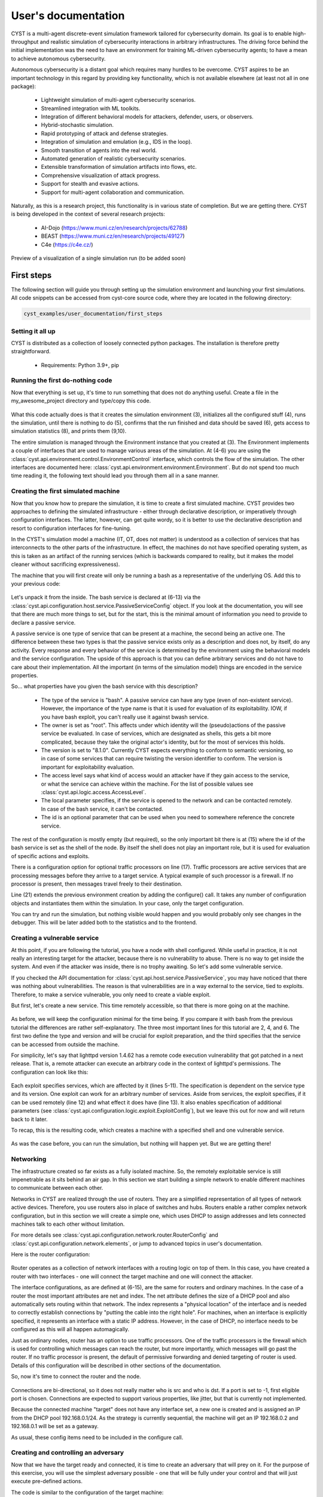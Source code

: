 --------------------
User's documentation
--------------------

CYST is a multi-agent discrete-event simulation framework tailored for cybersecurity domain. Its goal is to enable
high-throughput and realistic simulation of cybersecurity interactions in arbitrary infrastructures. The driving force
behind the initial implementation was the need to have an environment for training ML-driven cybersecurity agents; to
have a mean to achieve autonomous cybersecurity.

Autonomous cybersecurity is a distant goal which requires many hurdles to be overcome. CYST aspires to be an important
technology in this regard by providing key functionality, which is not available elsewhere (at least not all in one
package):

    - Lightweight simulation of multi-agent cybersecurity scenarios.
    - Streamlined integration with ML toolkits.
    - Integration of different behavioral models for attackers, defender, users, or observers.
    - Hybrid-stochastic simulation.
    - Rapid prototyping of attack and defense strategies.
    - Integration of simulation and emulation (e.g., IDS in the loop).
    - Smooth transition of agents into the real world.
    - Automated generation of realistic cybersecurity scenarios.
    - Extensible transformation of simulation artifacts into flows, etc.
    - Comprehensive visualization of attack progress.
    - Support for stealth and evasive actions.
    - Support for multi-agent collaboration and communication.

Naturally, as this is a research project, this functionality is in various state of completion. But we are getting
there. CYST is being developed in the context of several research projects:

    - AI-Dojo (https://www.muni.cz/en/research/projects/62788)
    - BEAST (https://www.muni.cz/en/research/projects/49127)
    - C4e (https://c4e.cz/)

.. figure:: ../_static/visualization_preview.png
        :width: 800px
        :align: center

        Preview of a visualization of a single simulation run (to be added soon)


First steps
===========

The following section will guide you through setting up the simulation environment and launching your first simulations.
All code snippets can be accessed from cyst-core source code, where they are located in the following directory:

.. code-block:: console

        cyst_examples/user_documentation/first_steps

Setting it all up
-----------------

CYST is distributed as a collection of loosely connected python packages. The installation is therefore pretty
straightforward.

    - Requirements: Python 3.9+, pip

.. tabs::

    .. tab:: Windows CMD

        Begin with preparing the environment for your project.

        .. code-block:: console

            ...> mkdir my_awesome_project
            ...> cd my_awesome_project
            ...\my_awesome_project> python -m venv venv
            ...\my_awesome_project> venv\Scripts\activate.bat

        Then install the required CYST packages

        .. code-block:: console

            (venv) ...\my_awesome_project> pip install cyst

    .. tab:: Linux shell

        Begin with preparing the environment for your project.

        .. code-block:: console

            ...$ mkdir my_awesome_project
            ...$ cd my_awesome_project
            .../my_awesome_project$ python -m venv venv
            .../my_awesome_project$ source venv/bin/activate

        Then install the required CYST packages

        .. code-block:: console

            (venv) .../my_awesome_project$ pip install cyst

Running the first do-nothing code
---------------------------------

Now that everything is set up, it's time to run something that does not do anything useful. Create a file in the
my_awesome_project directory and type/copy this code.

    .. code-block:: python
        :linenos:

        from cyst.api.environment.environment import Environment

        e = Environment.create()
        e.control.init()
        e.control.run()
        e.control.commit()

        stats = e.resources.statistics
        print(f"Run id: {stats.run_id}\nStart time real: {stats.start_time_real}\n"
              f"End time real: {stats.end_time_real}\nDuration virtual: {stats.end_time_virtual}")

What this code actually does is that it creates the simulation environment (3), initializes all the configured stuff
(4), runs the simulation, until there is nothing to do (5), confirms that the run finished and data should be saved (6),
gets access to simulation statistics (8), and prints them (9,10).

The entire simulation is managed through the Environment instance that you created at (3). The Environment implements a
couple of interfaces that are used to manage various areas of the simulation. At (4-6) you are using the
:class:`cyst.api.environment.control.EnvironmentControl` interface, which controls the flow of the simulation. The other
interfaces are documented here: :class:`cyst.api.environment.environment.Environment`. But do not spend too much time
reading it, the following text should lead you through them all in a sane manner.

Creating the first simulated machine
------------------------------------

Now that you know how to prepare the simulation, it is time to create a first simulated machine. CYST provides two
approaches to defining the simulated infrastructure - either through declarative description, or imperatively through
configuration interfaces. The latter, however, can get quite wordy, so it is better to use the declarative description
and resort to configuration interfaces for fine-tuning.

In the CYST's simulation model a machine (IT, OT, does not matter) is understood as a collection of services that has
interconnects to the other parts of the infrastructure. In effect, the machines do not have specified operating system,
as this is taken as an artifact of the running services (which is backwards compared to reality, but it makes the model
cleaner without sacrificing expressiveness).

The machine that you will first create will only be running a bash as a representative of the underlying OS. Add this
to your previous code:

        .. code-block:: python
                :linenos:

                from cyst.api.configuration import NodeConfig, PassiveServiceConfig, AccessLevel

                target = NodeConfig(
                    active_services=[],
                    passive_services=[
                        PassiveServiceConfig(
                            type="bash",
                            owner="root",
                            version="8.1.0",
                            access_level=AccessLevel.LIMITED,
                            local=True,
                            id="bash_service"
                        )
                    ],
                    shell="bash_service",
                    interfaces=[],
                    traffic_processors=[],
                    id="target"
                )

                e = Environment.create().configure(target)

Let's unpack it from the inside. The bash service is declared at (6-13) via the
:class:`cyst.api.configuration.host.service.PassiveServiceConfig` object. If you look at the documentation, you will see
that there are much more things to set, but for the start, this is the minimal amount of information you need to provide
to declare a passive service.

A passive service is one type of service that can be present at a machine, the second being an active one. The difference
between these two types is that the passive service exists only as a description and does not, by itself, do any
activity. Every response and every behavior of the service is determined by the environment using the behavioral models
and the service configuration. The upside of this approach is that you can define arbitrary services and do not have to
care about their implementation. All the important (in terms of the simulation model) things are encoded in the service
properties.

So... what properties have you given the bash service with this description?

        - The type of the service is "bash". A passive service can have any type (even of non-existent service).
          However, the importance of the type name is that it is used for evaluation of its exploitability. IOW,
          if you have bash exploit, you can't really use it against bwash service.

        - The owner is set as "root". This affects under which identity will the (pseudo)actions of the passive service
          be evaluated. In case of services, which are designated as shells, this gets a bit more complicated,
          because they take the original actor's identity, but for the most of services this holds.

        - The version is set to "8.1.0". Currently CYST expects everything to conform to semantic versioning, so in
          case of some services that can require twisting the version identifier to conform. The version is
          important for exploitability evaluation.

        - The access level says what kind of access would an attacker have if they gain access to the service, or what
          the service can achieve within the machine. For the list of possible values see
          :class:`cyst.api.logic.access.AccessLevel`.

        - The local parameter specifies, if the service is opened to the network and can be contacted remotely. In case
          of the bash service, it can't be contacted.

        - The id is an optional parameter that can be used when you need to somewhere reference the concrete service.

The rest of the configuration is mostly empty (but required), so the only important bit there is at (15) where the id
of the bash service is set as the shell of the node. By itself the shell does not play an important role, but it is
used for evaluation of specific actions and exploits.

There is a configuration option for optional traffic processors on line (17). Traffic processors are active services
that are processing messages before they arrive to a target service. A typical example of such processor is a firewall.
If no processor is present, then messages travel freely to their destination.

Line (21) extends the previous environment creation by adding the configure() call. It takes any number of configuration
objects and instantiates them within the simulation. In your case, only the target configuration.

You can try and run the simulation, but nothing visible would happen and you would probably only see changes in the
debugger. This will be later added both to the statistics and to the frontend.

Creating a vulnerable service
-----------------------------

At this point, if you are following the tutorial, you have a node with shell configured. While useful in practice, it is
not really an interesting target for the attacker, because there is no vulnerability to abuse. There is no way to get
inside the system. And even if the attacker was inside, there is no trophy awaiting. So let's add some vulnerable
service.

If you checked the API documentation for :class:`cyst.api.host.service.PassiveService`, you may have noticed that there
was nothing about vulnerabilities. The reason is that vulnerabilities are in a way external to the service, tied to
exploits. Therefore, to make a service vulnerable, you only need to create a viable exploit.

But first, let's create a new service. This time remotely accessible, so that there is more going on at the machine.

    .. code-block:: python
        :linenos:

        PassiveServiceConfig(
            type="lighttpd",
            owner="www",
            version="1.4.62",
            access_level=AccessLevel.LIMITED,
            local=False,
            id="web_server"
        )

As before, we will keep the configuration minimal for the time being. If you compare it with bash from the previous
tutorial the differences are rather self-explanatory. The three most important lines for this tutorial are 2, 4, and 6.
The first two define the type and version and will be crucial for exploit preparation, and the third specifies that the
service can be accessed from outside the machine.

For simplicity, let's say that lighttpd version 1.4.62 has a remote code execution vulnerability that got patched in a
next release. That is, a remote attacker can execute an arbitrary code in the context of lighttpd's permissions. The
configuration can look like this:

    .. code-block:: python
        :linenos:

        from cyst.api.configuration import ExploitConfig, VulnerableServiceConfig
        from cyst.api.logic.exploit import ExploitLocality, ExploitCategory

        exploit1 = ExploitConfig(
            services=[
                VulnerableServiceConfig(
                    name="lighttpd",
                    min_version="1.4.62",
                    max_version="1.4.62"
                )
            ],
            locality=ExploitLocality.REMOTE,
            category=ExploitCategory.CODE_EXECUTION,
            id="http_exploit"
        )

Each exploit specifies services, which are affected by it (lines 5-11). The specification is dependent on the service
type and its version. One exploit can work for an arbitrary number of services. Aside from services, the exploit
specifies, if it can be used remotely (line 12) and what effect it does have (line 13). It also enables specification of
additional parameters (see :class:`cyst.api.configuration.logic.exploit.ExploitConfig`), but we leave this out for now
and will return back to it later.

To recap, this is the resulting code, which creates a machine with a specified shell and one vulnerable service.

    .. code-block:: python
        :linenos:

        from cyst.api.environment.environment import Environment
        from cyst.api.configuration import NodeConfig, PassiveServiceConfig, AccessLevel, ExploitConfig, VulnerableServiceConfig
        from cyst.api.logic.exploit import ExploitLocality, ExploitCategory

        target = NodeConfig(
            active_services=[],
            passive_services=[
                PassiveServiceConfig(
                    type="bash",
                    owner="root",
                    version="8.1.0",
                    access_level=AccessLevel.LIMITED,
                    local=True,
                    id="bash_service"
                ),
                PassiveServiceConfig(
                    type="lighttpd",
                    owner="www",
                    version="1.4.62",
                    access_level=AccessLevel.LIMITED,
                    local=False,
                    id="web_server"
                )
            ],
            shell="bash_service",
            interfaces=[],
            id="target"
        )

        exploit1 = ExploitConfig(
            services=[
                VulnerableServiceConfig(
                    name="lighttpd",
                    min_version="1.4.62",
                    max_version="1.4.62"
                )
            ],
            locality=ExploitLocality.REMOTE,
            category=ExploitCategory.CODE_EXECUTION,
            id="http_exploit"
        )

        e = Environment.create().configure(target, exploit1)

As was the case before, you can run the simulation, but nothing will happen yet. But we are getting there!

Networking
----------

The infrastructure created so far exists as a fully isolated machine. So, the remotely exploitable service is still
impenetrable as it sits behind an air gap. In this section we start building a simple network to enable different
machines to communicate between each other.

Networks in CYST are realized through the use of routers. They are a simplified representation of all types of network
active devices. Therefore, you use routers also in place of switches and hubs. Routers enable a rather complex network
configuration, but in this section we will create a simple one, which uses DHCP to assign addresses and lets connected
machines talk to each other without limitation.

For more details see :class:`cyst.api.configuration.network.router.RouterConfig` and
:class:`cyst.api.configuration.network.elements`, or jump to advanced topics in user's documentation.

Here is the router configuration:

    .. code-block:: python
        :linenos:

        from netaddr import IPNetwork, IPAddress
        from cyst.api.configuration import RouterConfig, InterfaceConfig

        router = RouterConfig(
            interfaces=[
              InterfaceConfig(
                ip=IPAddress("192.168.0.1"),
                net=IPNetwork("192.168.0.1/24"),
                index=0
              ),
              InterfaceConfig(
                ip=IPAddress("192.168.0.1"),
                net=IPNetwork("192.168.0.1/24"),
                index=1
              )
            ],
            traffic_processors=[],
            id="router"
        )

Router operates as a collection of network interfaces with a routing logic on top of them. In this case, you have
created a router with two interfaces - one will connect the target machine and one will connect the attacker.

The interface configurations, as are defined at (6-15), are the same for routers and ordinary machines. In the case of
a router the most important attributes are net and index. The net attribute defines the size of a DHCP pool and also
automatically sets routing within that network. The index represents a "physical location" of the interface and is
needed to correctly establish connections by "putting the cable into the right hole". For machines, when an interface
is explicitly specified, it represents an interface with a static IP address. However, in the case of DHCP, no interface
needs to be configured as this will all happen automagically.

Just as ordinary nodes, router has an option to use traffic processors. One of the traffic processors is the firewall
which is used for controlling which messages can reach the router, but more importantly, which messages will go past the
router. If no traffic processor is present, the default of permissive forwarding and denied targeting of router is used.
Details of this configuration will be described in other sections of the documentation.

So, now it's time to connect the router and the node.

        .. code-block:: python
                :linenos:

                from cyst.api.configuration import ConnectionConfig

                connection1 = ConnectionConfig(
                        src_id="target",
                        src_port=-1,
                        dst_id="router",
                        dst_port=0
                )

Connections are bi-directional, so it does not really matter who is src and who is dst. If a port is set to -1, first
eligible port is chosen. Connections are expected to support various properties, like jitter, but that is currently not
implemented.

Because the connected machine "target" does not have any interface set, a new one is created and is assigned an IP from
the DHCP pool 192.168.0.1/24. As the strategy is currently sequential, the machine will get an IP 192.168.0.2 and
192.168.0.1 will be set as a gateway.

As usual, these config items need to be included in the configure call.

    .. code-block:: python
        :linenos:

        e = Environment.create().configure(target, exploit1, router, connection1)

Creating and controlling an adversary
-------------------------------------

Now that we have the target ready and connected, it is time to create an adversary that will prey on it. For the
purpose of this exercise, you will use the simplest adversary possible - one that will be fully under your control and
that will just execute pre-defined actions.

The code is similar to the configuration of the target machine:

    .. code-block:: python
        :linenos:

        from cyst.api.configuration import ActiveServiceConfig

        attacker = NodeConfig(
            active_services=[
                ActiveServiceConfig(
                    type="scripted_actor",
                    name="attacker",
                    owner="attacker",
                    access_level=AccessLevel.LIMITED,
                    id="attacker_service"
                )
            ],
            passive_services=[],
            interfaces=[],
            shell="",
            id="attacker"
        )

This configuration will create a new node with one active service of the type "scripted_actor" (line 6). The detailed
description of particular attributes is at :class:`cyst.api.configuration.host.service.ActiveServiceConfig`. However,
other attributes than type are inconsequential in this case.

The other step is to connect the adversary to the same router as the target, so that they can exchange communication.

        .. code-block:: python
                :linenos:

                connection2 = ConnectionConfig(
                        src_id="attacker",
                        src_port=-1,
                        dst_id="router",
                        dst_port=1
                )

The final step is to get access to the control interface of the adversary, so that you can order it to do anything. This
step happens only after the simulation environment is configured, as you need to get this from an instance.

    .. code-block:: python
        :linenos:

        from cyst.api.host.service import Service
        from cyst_services.scripted_actor.main import ScriptedActorControl

        e = Environment.create().configure(target, router, attacker, exploit1, connection1, connection2)

        attacker_service = e.configuration.general.get_object_by_id("attacker_service", Service).active_service
        attacker_control = e.configuration.service.get_service_interface(attacker_service, ScriptedActorControl)

Each active service can define any number of interfaces, which are used for external control of the service. However,
this is for a control by the creator of the environment only and as such is not useful from within the simulation. In
most cases the functions of service interfaces can be replaced by providing configuration parameters to the service. Not
in this case, though. In this tutorial, you as a creator will be in direct control of the simulation.

This approach is a bit cumbersome, but it is expected to be streamlined in future releases. Good news is that this is
the last step before you will finally be able to simulate something.

This is the final code (it could be made much more compact if you want to sacrifice readability):

    .. code-block:: python
        :linenos:

        from netaddr import IPNetwork, IPAddress

        from cyst.api.configuration import NodeConfig, PassiveServiceConfig, AccessLevel, ExploitConfig, VulnerableServiceConfig, \
            ActiveServiceConfig, RouterConfig, InterfaceConfig, ConnectionConfig
        from cyst.api.host.service import Service
        from cyst.api.logic.exploit import ExploitLocality, ExploitCategory
        from cyst.api.environment.environment import Environment

        from cyst_services.scripted_actor.main import ScriptedActorControl


        target = NodeConfig(
            active_services=[],
            passive_services=[
                PassiveServiceConfig(
                    type="bash",
                    owner="root",
                    version="8.1.0",
                    access_level=AccessLevel.LIMITED,
                    local=True,
                    id="bash_service"
                ),
                PassiveServiceConfig(
                    type="lighttpd",
                    owner="www",
                    version="1.4.62",
                    access_level=AccessLevel.LIMITED,
                    local=False,
                    id="web_server"
                )
            ],
            shell="bash_service",
            interfaces=[],
            id="target"
        )

        attacker = NodeConfig(
            active_services=[
                ActiveServiceConfig(
                    type="scripted_actor",
                    name="attacker",
                    owner="attacker",
                    access_level=AccessLevel.LIMITED,
                    id="attacker_service"
                )
            ],
            passive_services=[],
            interfaces=[],
            shell="",
            id="attacker"
        )

        router = RouterConfig(
            interfaces=[
                InterfaceConfig(
                    ip=IPAddress("192.168.0.1"),
                    net=IPNetwork("192.168.0.1/24"),
                    index=0
                ),
                InterfaceConfig(
                    ip=IPAddress("192.168.0.1"),
                    net=IPNetwork("192.168.0.1/24"),
                    index=1
                )
            ],
            id="router"
        )

        exploit1 = ExploitConfig(
            services=[
                VulnerableServiceConfig(
                    name="lighttpd",
                    min_version="1.4.62",
                    max_version="1.4.62"
                )
            ],
            locality=ExploitLocality.REMOTE,
            category=ExploitCategory.CODE_EXECUTION,
            id="http_exploit"
        )

        connection1 = ConnectionConfig(
            src_id="target",
            src_port=-1,
            dst_id="router",
            dst_port=0
        )

        connection2 = ConnectionConfig(
            src_id="attacker",
            src_port=-1,
            dst_id="router",
            dst_port=1
        )

        e = Environment.create().configure(target, attacker, router, exploit1, connection1, connection2)

        attacker_service = e.configuration.general.get_object_by_id("attacker_service", Service).active_service
        attacker_control = e.configuration.service.get_service_interface(attacker_service, ScriptedActorControl)

        e.control.init()
        e.control.run()
        e.control.commit()


Simulating the first interaction
--------------------------------

CYST is a discrete event processor that is built around message passing. That is, actors of the simulation are
interacting through the mechanism of messages. Messages can be understood to comprise of two parts: infrastructure and
logic. The infrastructure part is important for routing and general upkeep of messages. The logic part caries the
intention of actors and responses of recipients. The logic is realized through the concept of behavioral models.
Don't worry, everything will be explained in due time and on concrete examples.

In this example, you will control the attacker to achieve two goals:

    - Probe the network and discover a usable target.
    - Exploit the vulnerability to gain access to the target.

As was written at the beginning of the user's guide, the end goal of CYST is to provide an environment to train
autonomous agents. For that reason, a typical simulation runs without any interference from outside entities and runs
while anything is happening in the simulation or while a goal has not been reached. However, the simulation can be set
to enable outside interference by means of pausing the simulation at certain triggers. In this example, the trigger will
be the attacker receiving a responses to its requests.

This is the code, that should be included before the run() is called.

    .. code-block:: python
        :linenos:

        e.control.add_pause_on_response("attacker.attacker")

The string identifying when to pause is in the form <node_name>.<service_name>.

The next task is to get access to the behavioral model(s) as this provides the adversary with actions to perform. Models
are mostly available through packages, which can be accessed via pip, but the core contains at least a rudimentary
model that contains actions reflecting actionable parts of the CYST API.

Actions in the context of CYST are string descriptions of the form <namespace>:<fragment1>:...:<fragmentN> with some
added parameters. A behavioral model is a collection of such actions with the implementation of action semantics. You
can find more details of behavioral models in developer's documentation. Currently, it should suffice to say that we
will be using the behavioral model (and the actions) of the cyst namespace.

To get the actions from the cyst namespace use this code:

    .. code-block:: python
        :linenos:

        actions = {}
        for action in e.resources.action_store.get_prefixed("cyst"):
            actions[action.id] = action

This will conveniently store all the actions from the cyst namespace into a dictionary for later use, but if you know
which actions to use, then you can query them directly like this (for more details see
:class:`cyst.api.environment.stores`):

    .. code-block:: python
        :linenos:

        action = e.resources.action_store.get("cyst:network:create_session")

This example, however, expects that you have stored them in the dictionary. You can thus list the available actions and
their descriptions:

    .. code-block:: python
        :linenos:

        for action in actions.values():
            print(f"{action.id} ({action.description})")

If you execute the code, you should see an output similar to this one.

    .. code-block:: console

        cyst:test:echo_success (A testing message that returns a SERVICE|SUCCESS)
        cyst:test:echo_failure (A testing message that returns a SERVICE|FAILURE)
        cyst:test:echo_error (A testing message that returns a SERVICE|ERROR)
        cyst:network:create_session (Create a session to a destination service)
        cyst:host:get_services (Get list of services on target node)
        cyst:host:get_remote_services (Get list of services on target node)
        cyst:host:get_local_services (Get list of services on target node)

You will now use one those actions to probe the network. As you can see there is nothing like ping, or SYN scan, or any
other real scanning technique. These are relegated to other behavioral models, e.g., `cyst-models-aif`. In this example,
to keep it as simple as possible, you will abuse the `cyst:test:echo_success` to achieve a similar result, because
you will either get `SERVICE|SUCCESS` if the message reached the target, or `NETWORK|FAILURE` if it can't be routed.

Let's scan the first 16 addresses in the network and see what we get.

    .. code-block:: python
        :linenos:

        action = actions["cyst:test:echo_success"]
        for ip in IPNetwork("192.168.0.1/28").iter_hosts():
            attacker_control.execute_action(str(ip), "", action)
            e.control.run()
            print(f"{ip}: {attacker_control.get_last_response().status}")

The control interface of scripted actor has two functions:

        - execute_action(), which execute one specified action on a target
        - get_last_response(), which returns the last response the actor received

Due to setting the pause trigger on received response, you are enabled to do the processing in the loop: queueing an
action -> unpausing the simulation -> processing the reponse -> queueing an action ... Without the pause trigger, after
the first call to `run()` the simulation would run until it finished. For the implications, see the state diagram of
:class:`cyst.api.environment.control`.

Now, let's go through the code line by line...

        #. An action `cyst:test:echo_success` is stored into variable just for better readability.
        #. All IPs in the /28 (16 addresses) are iterated.

        #. An attacker executes the selected action and directs it at the IP. The empty string is the name of the service
           that the action should target. However, in case of this action the service name is not necessary, because it
           will return SUCCESS if it manages to reach the node.

        #. The environment is ran/unpaused and will run until the attacker gets a response.

        #. The status code of a response is printed together with the IP address the action was targeted at. For the
           status code logic see :class:`cyst.api.environment.message.Status`.

If you run this code, you should receive something like this:

        .. code-block:: console

                192.168.0.1: (NETWORK, FAILURE)
                ...
                192.168.0.2: (SERVICE, SUCCESS)
                ...
                192.168.0.4: (NETWORK, FAILURE)
                ...

There will be some debugging outputs interspersed. You will soon-ish be enabled to turn it off. Nevertheless, you
managed to run your first real simulation. Congratulations!

Now, let's prepare an attack. First, you need to find out what to attack (and for a moment forget that you already know
it because you configured it). Let's assume that you as the attacker know that your IP is 192.168.0.3. The previous
network scanning revealed only one other live IP: 192.168.0.2. The IP 192.168.0.1 is the router and should be alive in
principle, however, routers generally ignore random messages going their way.

    .. code-block:: python
        :linenos:

        action = actions["cyst:host:get_remote_services"]
        attacker_control.execute_action("192.168.0.2", "", action)
        e.control.run()
        print(attacker_control.get_last_response().content)

After you execute this, you should see the list of remotely accessible services:

    .. code-block:: console

        [('lighttpd', VersionInfo(major=1, minor=4, patch=62, prerelease=None, build=None))]

Let's pretend that you are the actual attacker and you don't know anything about the infrastructure and its setup and
weaknesses. How would you find if the service is exploitable?

    .. code-block:: python
        :linenos:

        services = attacker_control.get_last_response().content

        useful_exploits = []
        for service in services:
            service_name = service[0]
            service_version = service[1]
            potential_exploits = e.resources.exploit_store.get_exploit(service=service_name)
            for exp in potential_exploits:
                min_version = exp.services[service[0]].min_version
                max_version = exp.services[service[0]].max_version

                if min_version <= service_version <= max_version:
                    useful_exploits.append((service[0], exp))

        for exploit in useful_exploits:
            service_name = exploit[0]
            actual_exploit = exploit[1]
            print(f"Exploitable service: {service_name}, exploit category: {actual_exploit.category}, exploit locality: {actual_exploit.locality}")

The gist of the code is that you take the services, which are present at the target (1) and look in the exploit store
for eligible exploits (7). Version filtering is currently not implemented, so you have to do it yourself (8-12). As
there may be multiple exploits for one service, you need to store them for later decision (13). The rest of the code
just presents them for your consumption.

In this example there is only one exploit (and conveniently of the right type), so you're going to use it.

  .. code-block:: python
        :linenos:

        action = actions["cyst:compound:session_after_exploit"]
        action.set_exploit(useful_exploits[0][1])
        attacker_control.execute_action("192.168.0.2", useful_exploits[0][0], action)
        e.control.run()

You are going to use one of the compound actions of the cyst namespace. This action is more similar to the actions that
are going to be used in the real world, as it will only allow access to the target machine, if the exploit can be
successfully applied.

At line (2) you have to explicitly bind an exploit to the action. Aside from that, everything is very similar to what
you have already done.

Now comes the last step. Abusing the access to the target.

  .. code-block:: python
        :linenos:

        from cyst.api.network.node import Node

        session = attacker_control.get_last_response().session
        action = e.resources.action_store.get("meta:inspect:node")
        attacker_control.execute_action("192.168.0.2", "", action, session=session)
        e.control.run()

        node: Node = attacker_control.get_last_response().content
        print(f"Services at the target: {node.services.keys()}, interfaces at the target: {node.ips}")

The first important thing happens at line (3). CYST is using the concept of sessions to represent a connection between
services. A session is a network tunnel, which can bypass routing limitations, which would prevent the source and
destination to connect. The way this works is that these tunnels can be chained together, each one being a stepping
stone for the next in line (see :class:`cyst.api.network.session.Session` for details). Both the terminology and the
function is akin to sessions in Metasploit. When you have a session, you have a remote access to a target machine. And
your previous action gave you one.

With the session, you no longer need to rely on remotely executed actions and you can actually start doing stuff
locally at the target. So, the action you use (4) is an action that is from the `meta` namespace. Meta namespace is
a bit different than cyst namespace, as it contains actions to support other actions. Its purpose is to ease the
burden of implementation of behavioral models, by providing some common functionality. That concrete action provides
you with the information about a node you have the access to. To make it easy for later processing, it returns a
read-only node interface (see :class:`cyst.api.network.node`), which you can use to get information about all services
and network interfaces (9). This is also an action you would use with your attacking service to find out information
about the node you are at.

If this was a real or more complicated scenario, you would probably attempt to abuse some local service to get elevated
privileges, steal some data, move to another machine, etc. But it is already getting rather long and complicated, so
this part of the guide ends here and other topics will be covered in other sections.

Here is the complete code:

  .. code-block:: python
        :linenos:

        from netaddr import IPNetwork, IPAddress

        from cyst.api.configuration import NodeConfig, PassiveServiceConfig, AccessLevel, ExploitConfig, VulnerableServiceConfig, \
            ActiveServiceConfig, RouterConfig, InterfaceConfig, ConnectionConfig
        from cyst.api.environment.environment import Environment
        from cyst.api.host.service import Service
        from cyst.api.logic.exploit import ExploitLocality, ExploitCategory
        from cyst.api.network.node import Node

        from cyst_services.scripted_actor.main import ScriptedActorControl


        target = NodeConfig(
            active_services=[],
            passive_services=[
                PassiveServiceConfig(
                    type="bash",
                    owner="root",
                    version="8.1.0",
                    access_level=AccessLevel.LIMITED,
                    local=True,
                    id="bash_service"
                ),
                PassiveServiceConfig(
                    type="lighttpd",
                    owner="www",
                    version="1.4.62",
                    access_level=AccessLevel.LIMITED,
                    local=False,
                    id="web_server"
                )
            ],
            shell="bash_service",
            interfaces=[],
            id="target"
        )

        attacker = NodeConfig(
            active_services=[
                ActiveServiceConfig(
                    type="scripted_actor",
                    name="attacker",
                    owner="attacker",
                    access_level=AccessLevel.LIMITED,
                    id="attacker_service"
                )
            ],
            passive_services=[],
            interfaces=[],
            shell="",
            id="attacker"
        )

        router = RouterConfig(
            interfaces=[
                InterfaceConfig(
                    ip=IPAddress("192.168.0.1"),
                    net=IPNetwork("192.168.0.1/24"),
                    index=0
                ),
                InterfaceConfig(
                    ip=IPAddress("192.168.0.1"),
                    net=IPNetwork("192.168.0.1/24"),
                    index=1
                )
            ],
            id="router"
        )

        exploit1 = ExploitConfig(
            services=[
                VulnerableServiceConfig(
                    name="lighttpd",
                    min_version="1.4.62",
                    max_version="1.4.62"
                )
            ],
            locality=ExploitLocality.REMOTE,
            category=ExploitCategory.CODE_EXECUTION,
            id="http_exploit"
        )

        connection1 = ConnectionConfig(
            src_id="target",
            src_port=-1,
            dst_id="router",
            dst_port=0
        )

        connection2 = ConnectionConfig(
            src_id="attacker",
            src_port=-1,
            dst_id="router",
            dst_port=1
        )

        e = Environment.create().configure(target, attacker, router, exploit1, connection1, connection2)

        attacker_service = e.configuration.general.get_object_by_id("attacker_service", Service).active_service
        attacker_control = e.configuration.service.get_service_interface(attacker_service, ScriptedActorControl)

        e.control.add_pause_on_response("attacker.attacker")
        e.control.init()

        # Store the actions
        actions = {}
        for action in e.resources.action_store.get_prefixed("cyst"):
            actions[action.id] = action

        # Display available actions
        for action in actions.values():
            print(f"{action.id} ({action.description})")

        # Scan the network for usable targets
        action = actions["cyst:test:echo_success"]
        for ip in IPNetwork("192.168.0.1/28").iter_hosts():
            attacker_control.execute_action(str(ip), "", action)
            e.control.run()
            print(f"{ip}: {attacker_control.get_last_response().status}")

        # Look for exploitable services at the target
        action = actions["cyst:host:get_remote_services"]
        attacker_control.execute_action("192.168.0.2", "", action)
        e.control.run()

        services = attacker_control.get_last_response().content

        useful_exploits = []
        for service in services:
            service_name = service[0]
            service_version = service[1]
            potential_exploits = e.resources.exploit_store.get_exploit(service=service_name)
            for exp in potential_exploits:
                min_version = exp.services[service[0]].min_version
                max_version = exp.services[service[0]].max_version

                if min_version <= service_version <= max_version:
                    useful_exploits.append((service[0], exp))

        for exploit in useful_exploits:
            service_name = exploit[0]
            actual_exploit = exploit[1]
            print(f"Exploitable service: {service_name}, exploit category: {actual_exploit.category}, exploit locality: {actual_exploit.locality}")

        # Use the exploit to get access to the target machine
        action = actions["cyst:compound:session_after_exploit"]
        action.set_exploit(useful_exploits[0][1])
        attacker_control.execute_action("192.168.0.2", useful_exploits[0][0], action)
        e.control.run()

        # With the access get information about the target
        session = attacker_control.get_last_response().session
        action = e.resources.action_store.get("meta:inspect:node")
        attacker_control.execute_action("192.168.0.2", "", action, session=session)
        e.control.run()

        node: Node = attacker_control.get_last_response().content
        print(f"Services at the target: {node.services.keys()}, interfaces at the target: {node.ips}")

        e.control.commit()

        stats = e.resources.statistics
        print(f"Run id: {stats.run_id}\nStart time real: {stats.start_time_real}\n"
              f"End time real: {stats.end_time_real}\nDuration virtual: {stats.end_time_virtual}")


Coming up next
--------------
Writing documentation is a tedious and boring process, however, we are working really hard to document as much as
possible in the shortest possible time. Here are some topics, that will be covered soon:

        - Creating a defensive service.
        - Partitioning the network.
        - Visualizing what's going on.
        - Stuffing everything into a docker.
        - Running GPU-backed parallel simulations.
